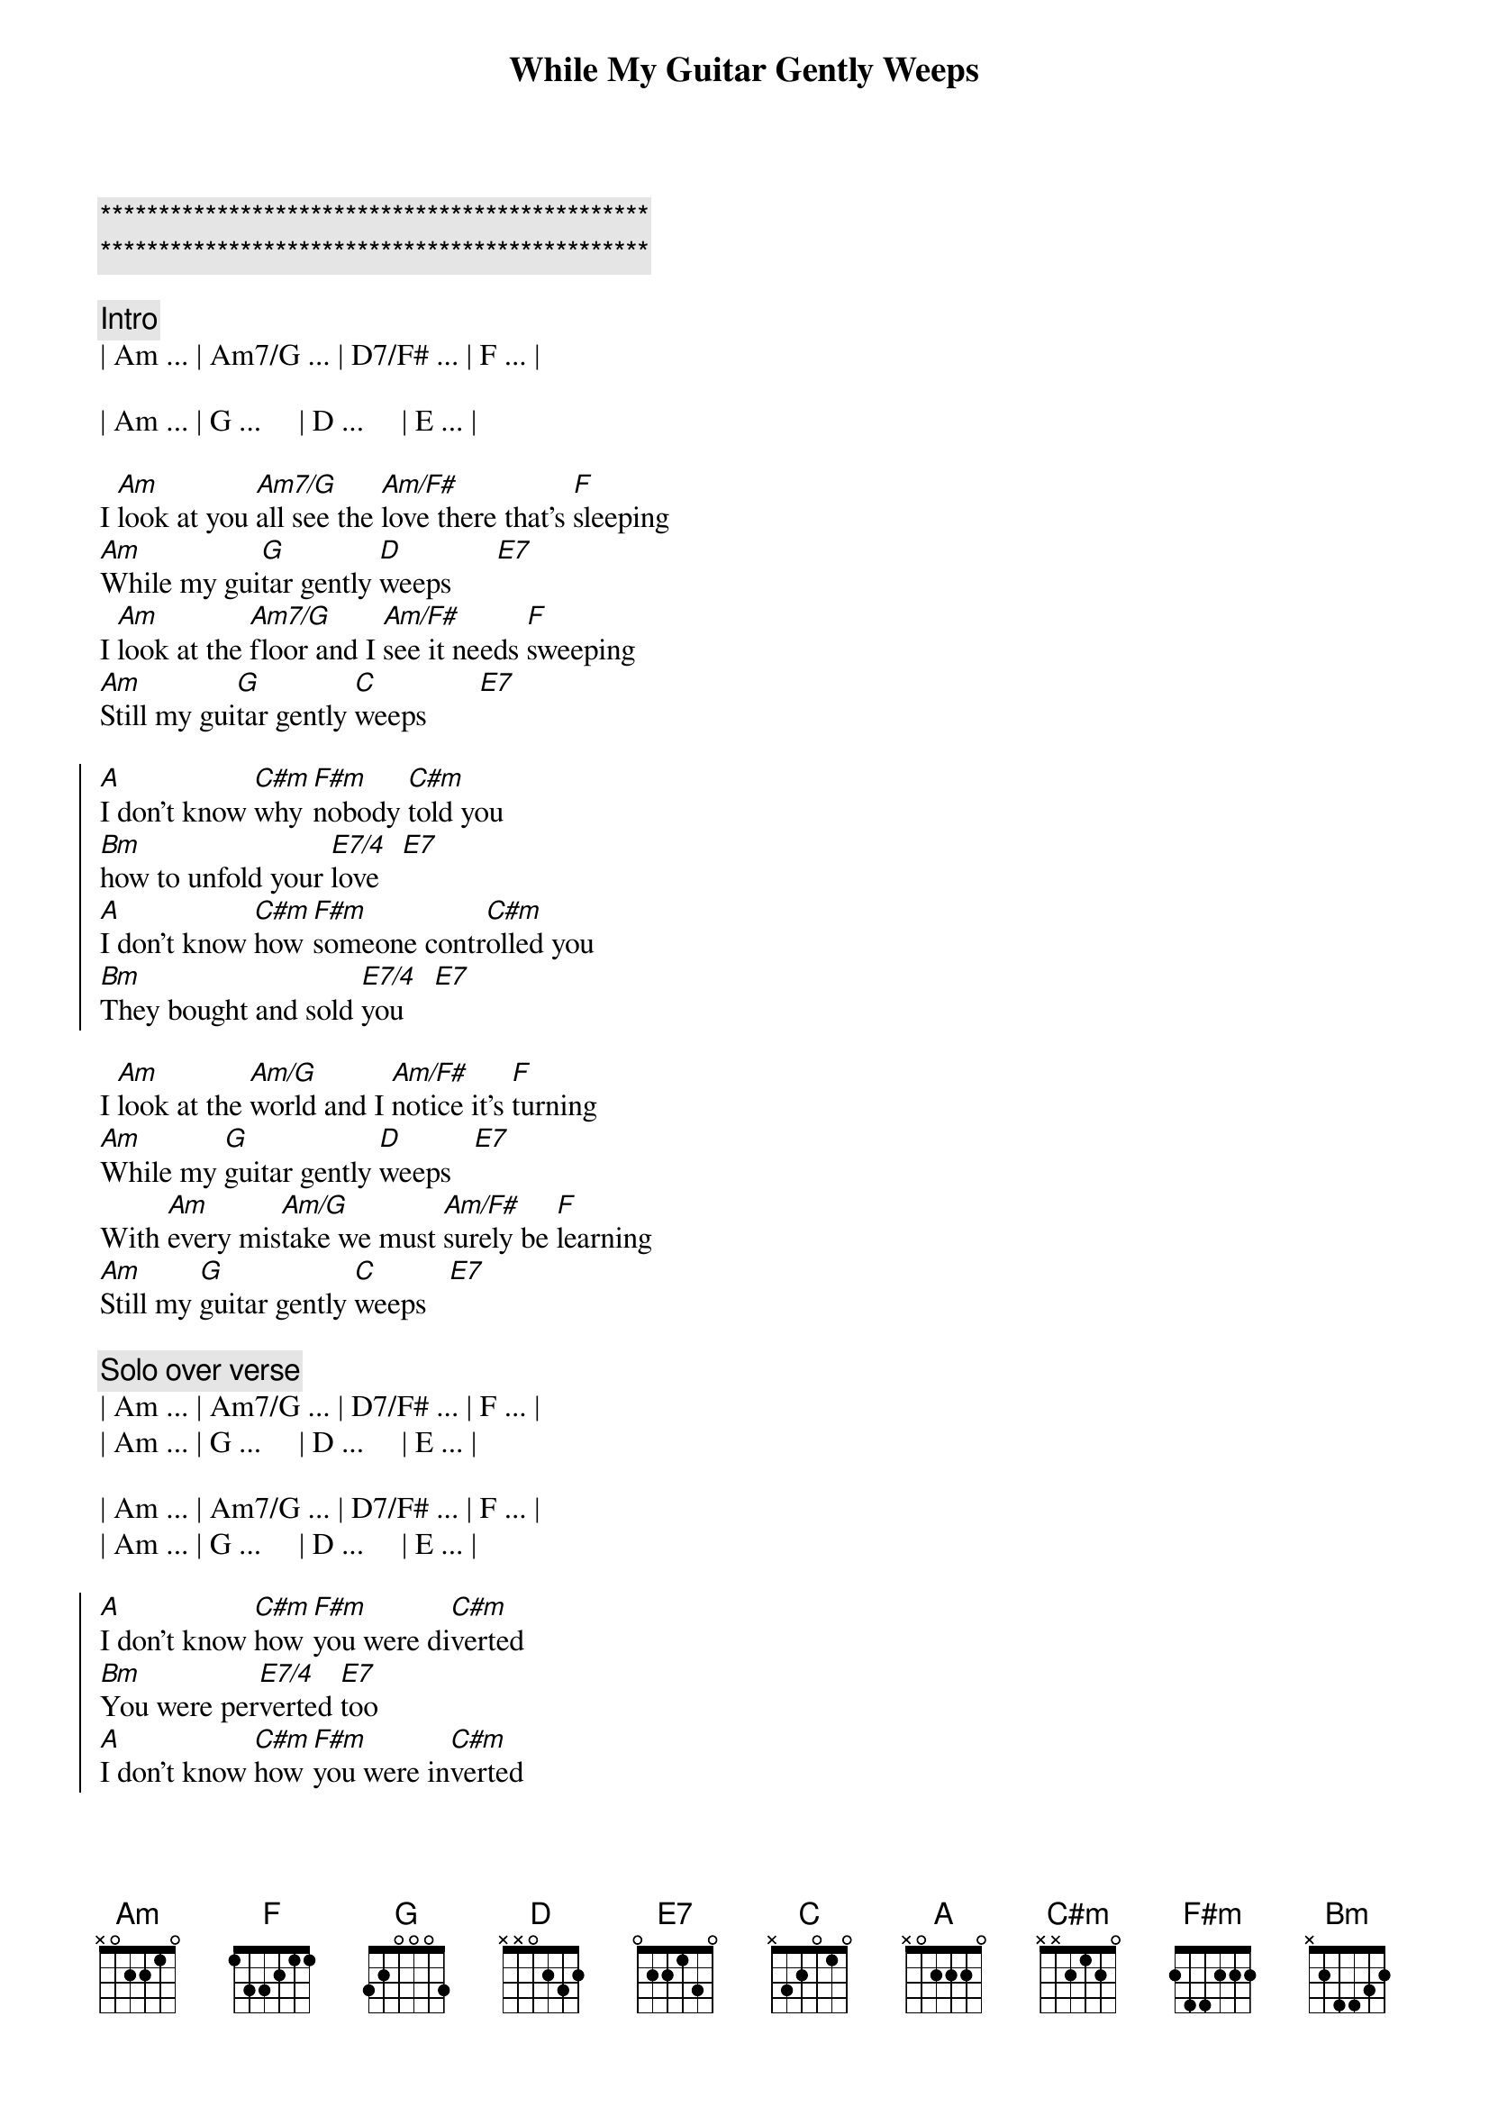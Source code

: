 {title: While My Guitar Gently Weeps}
{artist: George Harrison}
{key: Am}
{duration: 3:47}
{tempo: 123}

{c:***********************************************}
{c:***********************************************}

{c: Intro }
| Am ... | Am7/G ... | D7/F# ... | F ... | 

| Am ... | G ...     | D ...     | E ... |

{start_of_verse}
I [Am]look at you [Am7/G]all see the [Am/F#]love there that's [F]sleeping
[Am]While my gui[G]tar gently [D]weeps      [E7]
I [Am]look at the [Am7/G]floor and I [Am/F#]see it needs [F]sweeping 
[Am]Still my gui[G]tar gently [C]weeps       [E7]
{end_of_verse}

{start_of_chorus}
[A]I don't know [C#m]why [F#m]nobody [C#m]told you  
[Bm]how to unfold your [E7/4]love   [E7]
[A]I don't know [C#m]how [F#m]someone contr[C#m]olled you
[Bm]They bought and sold [E7/4]you    [E7]
{end_of_chorus}

{start_of_verse}
I [Am]look at the [Am/G]world and I [Am/F#]notice it's [F]turning
[Am]While my [G]guitar gently [D]weeps   [E7]  
With [Am]every mis[Am/G]take we must [Am/F#]surely be [F]learning
[Am]Still my [G]guitar gently [C]weeps   [E7]  
{end_of_verse}

{c:Solo over verse}
| Am ... | Am7/G ... | D7/F# ... | F ... | 
| Am ... | G ...     | D ...     | E ... |

| Am ... | Am7/G ... | D7/F# ... | F ... | 
| Am ... | G ...     | D ...     | E ... |

{start_of_chorus}
[A]I don't know [C#m]how [F#m]you were di[C#m]verted
[Bm]You were per[E7/4]verted [E7]too
[A]I don't know [C#m]how [F#m]you were in[C#m]verted
[Bm]No one aler[E7/4]ted you[E7]  
{end_of_chorus}

{start_of_verse}
I [Am]look at you [Am7/G]all see the [Am/F#]love there that's [F]sleeping
[Am]While my gui[G]tar gently [D]weeps      [E7]

[Am]..Look at you [Am7/G]all         [Am/F#]                  [F]        
[Am]Still my gui[G]tar gently [D]weeps      [E7]
{end_of_verse}

{c:Solo to the end...}
| Am ... | Am7/G ... | D7/F# ... | F ... | 
| Am ... | G ...     | D ...     | E ... |

| Am ... | Am7/G ... | D7/F# ... | F ... | 
| Am ... | G ...     | D ...     | E ... |
